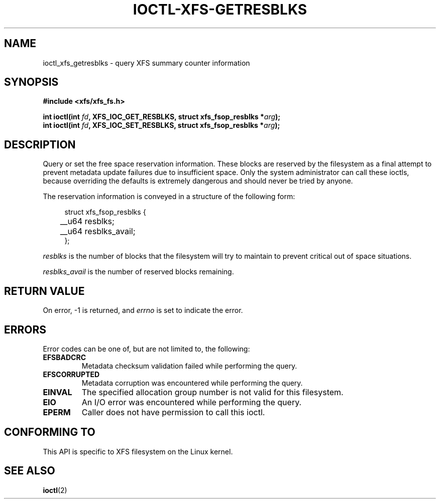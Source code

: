 .\" Copyright (c) 2019, Oracle.  All rights reserved.
.\"
.\" %%%LICENSE_START(GPLv2+_DOC_FULL)
.\" SPDX-License-Identifier: GPL-2.0+
.\" %%%LICENSE_END
.TH IOCTL-XFS-GETRESBLKS 2 2019-06-17 "XFS"
.SH NAME
ioctl_xfs_getresblks \- query XFS summary counter information
.SH SYNOPSIS
.br
.B #include <xfs/xfs_fs.h>
.PP
.BI "int ioctl(int " fd ", XFS_IOC_GET_RESBLKS, struct xfs_fsop_resblks *" arg );
.br
.BI "int ioctl(int " fd ", XFS_IOC_SET_RESBLKS, struct xfs_fsop_resblks *" arg );
.SH DESCRIPTION
Query or set the free space reservation information.
These blocks are reserved by the filesystem as a final attempt to prevent
metadata update failures due to insufficient space.
Only the system administrator can call these ioctls, because overriding the
defaults is extremely dangerous and should never be tried by anyone.
.PP
The reservation information is conveyed in a structure of the following form:
.PP
.in +4n
.nf
struct xfs_fsop_resblks {
	__u64  resblks;
	__u64  resblks_avail;
};
.fi
.in
.PP
.I resblks
is the number of blocks that the filesystem will try to maintain to prevent
critical out of space situations.
.PP
.I resblks_avail
is the number of reserved blocks remaining.
.SH RETURN VALUE
On error, \-1 is returned, and
.I errno
is set to indicate the error.
.PP
.SH ERRORS
Error codes can be one of, but are not limited to, the following:
.TP
.B EFSBADCRC
Metadata checksum validation failed while performing the query.
.TP
.B EFSCORRUPTED
Metadata corruption was encountered while performing the query.
.TP
.B EINVAL
The specified allocation group number is not valid for this filesystem.
.TP
.B EIO
An I/O error was encountered while performing the query.
.TP
.B EPERM
Caller does not have permission to call this ioctl.
.SH CONFORMING TO
This API is specific to XFS filesystem on the Linux kernel.
.SH SEE ALSO
.BR ioctl (2)
